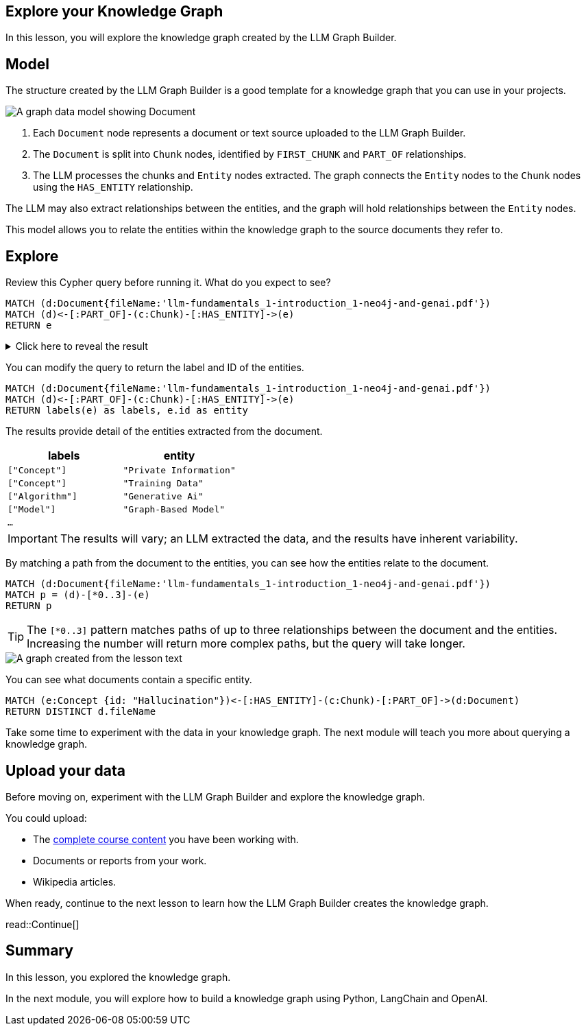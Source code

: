 == Explore your Knowledge Graph
:order: 3
:type: lesson

In this lesson, you will explore the knowledge graph created by the LLM Graph Builder.

== Model

The structure created by the LLM Graph Builder is a good template for a knowledge graph that you can use in your projects. 

image::images/graph-builder-model.svg[A graph data model showing Document, Chunk and Entity nodes]

. Each `Document` node represents a document or text source uploaded to the LLM Graph Builder.
. The `Document` is split into `Chunk` nodes, identified by `FIRST_CHUNK` and `PART_OF` relationships.
. The LLM processes the chunks and `Entity` nodes extracted. The graph connects the `Entity` nodes to the `Chunk` nodes using the `HAS_ENTITY` relationship.

The LLM may also extract relationships between the entities, and the graph will hold relationships between the `Entity` nodes.

This model allows you to relate the entities within the knowledge graph to the source documents they refer to.

== Explore

Review this Cypher query before running it. What do you expect to see?

[source, cypher]
----
MATCH (d:Document{fileName:'llm-fundamentals_1-introduction_1-neo4j-and-genai.pdf'})
MATCH (d)<-[:PART_OF]-(c:Chunk)-[:HAS_ENTITY]->(e)
RETURN e
----

[%collapsible]
.Click here to reveal the result
====
Running this query will return all the entities extracted from the document `llm-fundamentals_1-introduction_1-neo4j-and-genai.pdf`.

image::images/entities.svg[A graph created from the lesson text]
====

You can modify the query to return the label and ID of the entities.

[source, cypher]
----
MATCH (d:Document{fileName:'llm-fundamentals_1-introduction_1-neo4j-and-genai.pdf'})
MATCH (d)<-[:PART_OF]-(c:Chunk)-[:HAS_ENTITY]->(e)
RETURN labels(e) as labels, e.id as entity
----

The results provide detail of the entities extracted from the document.

|===
| labels | entity

| `["Concept"]` | `"Private Information"`
| `["Concept"]` | `"Training Data"`
| `["Algorithm"]` | `"Generative Ai"`
| `["Model"]` | `"Graph-Based Model"`
| `...` | 

|===

[IMPORTANT]
The results will vary; an LLM extracted the data, and the results have inherent variability.

By matching a path from the document to the entities, you can see how the entities relate to the document.

[source,cypher]
----
MATCH (d:Document{fileName:'llm-fundamentals_1-introduction_1-neo4j-and-genai.pdf'})
MATCH p = (d)-[*0..3]-(e)
RETURN p
----

[TIP]
The `[*0..3]` pattern matches paths of up to three relationships between the document and the entities.
Increasing the number will return more complex paths, but the query will take longer.

image::images/lesson1-graph.svg[A graph created from the lesson text]

You can see what documents contain a specific entity.

[source,cypher]
----
MATCH (e:Concept {id: "Hallucination"})<-[:HAS_ENTITY]-(c:Chunk)-[:PART_OF]->(d:Document)
RETURN DISTINCT d.fileName
----

Take some time to experiment with the data in your knowledge graph.
The next module will teach you more about querying a knowledge graph.

== Upload your data

Before moving on, experiment with the LLM Graph Builder and explore the knowledge graph.

You could upload:

* The link:TODO/link[complete course content^] you have been working with.
* Documents or reports from your work.
* Wikipedia articles.

When ready, continue to the next lesson to learn how the LLM Graph Builder creates the knowledge graph.

read::Continue[]

[.summary]
== Summary

In this lesson, you explored the knowledge graph.

In the next module, you will explore how to build a knowledge graph using Python, LangChain and OpenAI.